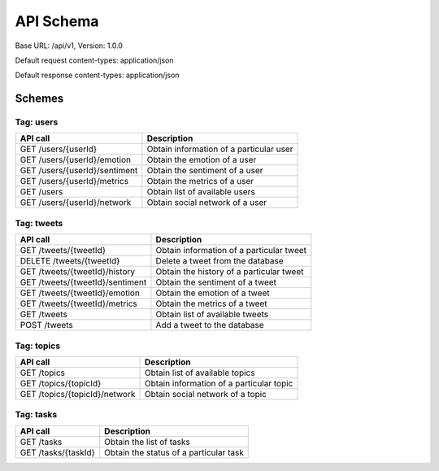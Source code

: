 API Schema
==========

Base URL: /api/v1, Version: 1.0.0

Default request content-types: application/json

Default response content-types: application/json

Schemes
-------

Tag: users
~~~~~~~~~~

+---------------------------------------------+-----------------------------------------+
| API call                                    | Description                             |
+=============================================+=========================================+
| GET /users/{userId}                         | Obtain information of a particular user |
+---------------------------------------------+-----------------------------------------+
| GET /users/{userId}/emotion                 | Obtain the emotion of a user            |
+---------------------------------------------+-----------------------------------------+
| GET /users/{userId}/sentiment               | Obtain the sentiment of a user          |
+---------------------------------------------+-----------------------------------------+
| GET /users/{userId}/metrics                 | Obtain the metrics of a user            |
+---------------------------------------------+-----------------------------------------+
| GET /users                                  | Obtain list of available users          |
+---------------------------------------------+-----------------------------------------+
| GET /users/{userId}/network                 | Obtain social network of a user         |
+---------------------------------------------+-----------------------------------------+

Tag: tweets
~~~~~~~~~~~

+---------------------------------------------+------------------------------------------+
| API call                                    | Description                              |
+=============================================+==========================================+
| GET /tweets/{tweetId}                       | Obtain information of a particular tweet |
+---------------------------------------------+------------------------------------------+
| DELETE /tweets/{tweetId}                    | Delete a tweet from the database         |
+---------------------------------------------+------------------------------------------+
| GET /tweets/{tweetId}/history               | Obtain the history of a particular tweet |
+---------------------------------------------+------------------------------------------+
| GET /tweets/{tweetId}/sentiment             | Obtain the sentiment of a tweet          |
+---------------------------------------------+------------------------------------------+
| GET /tweets/{tweetId}/emotion               | Obtain the emotion of a tweet            |
+---------------------------------------------+------------------------------------------+
| GET /tweets/{tweetId}/metrics               | Obtain the metrics of a tweet            |
+---------------------------------------------+------------------------------------------+
| GET /tweets                                 | Obtain list of available tweets          |
+---------------------------------------------+------------------------------------------+
| POST /tweets                                | Add a tweet to the database              |
+---------------------------------------------+------------------------------------------+

Tag: topics
~~~~~~~~~~~

+---------------------------------------------+------------------------------------------+
| API call                                    | Description                              |
+=============================================+==========================================+
| GET /topics                                 | Obtain list of available topics          |
+---------------------------------------------+------------------------------------------+
| GET /topics/{topicId}                       | Obtain information of a particular topic |
+---------------------------------------------+------------------------------------------+
| GET /topics/{topicId}/network               | Obtain social network of a topic         |
+---------------------------------------------+------------------------------------------+

Tag: tasks
~~~~~~~~~~

+---------------------------------------------+------------------------------------------+
| API call                                    | Description                              |
+=============================================+==========================================+
| GET /tasks                                  | Obtain the list of tasks                 |
+---------------------------------------------+------------------------------------------+
| GET /tasks/{taskId}                         | Obtain the status of a particular task   |
+---------------------------------------------+------------------------------------------+


